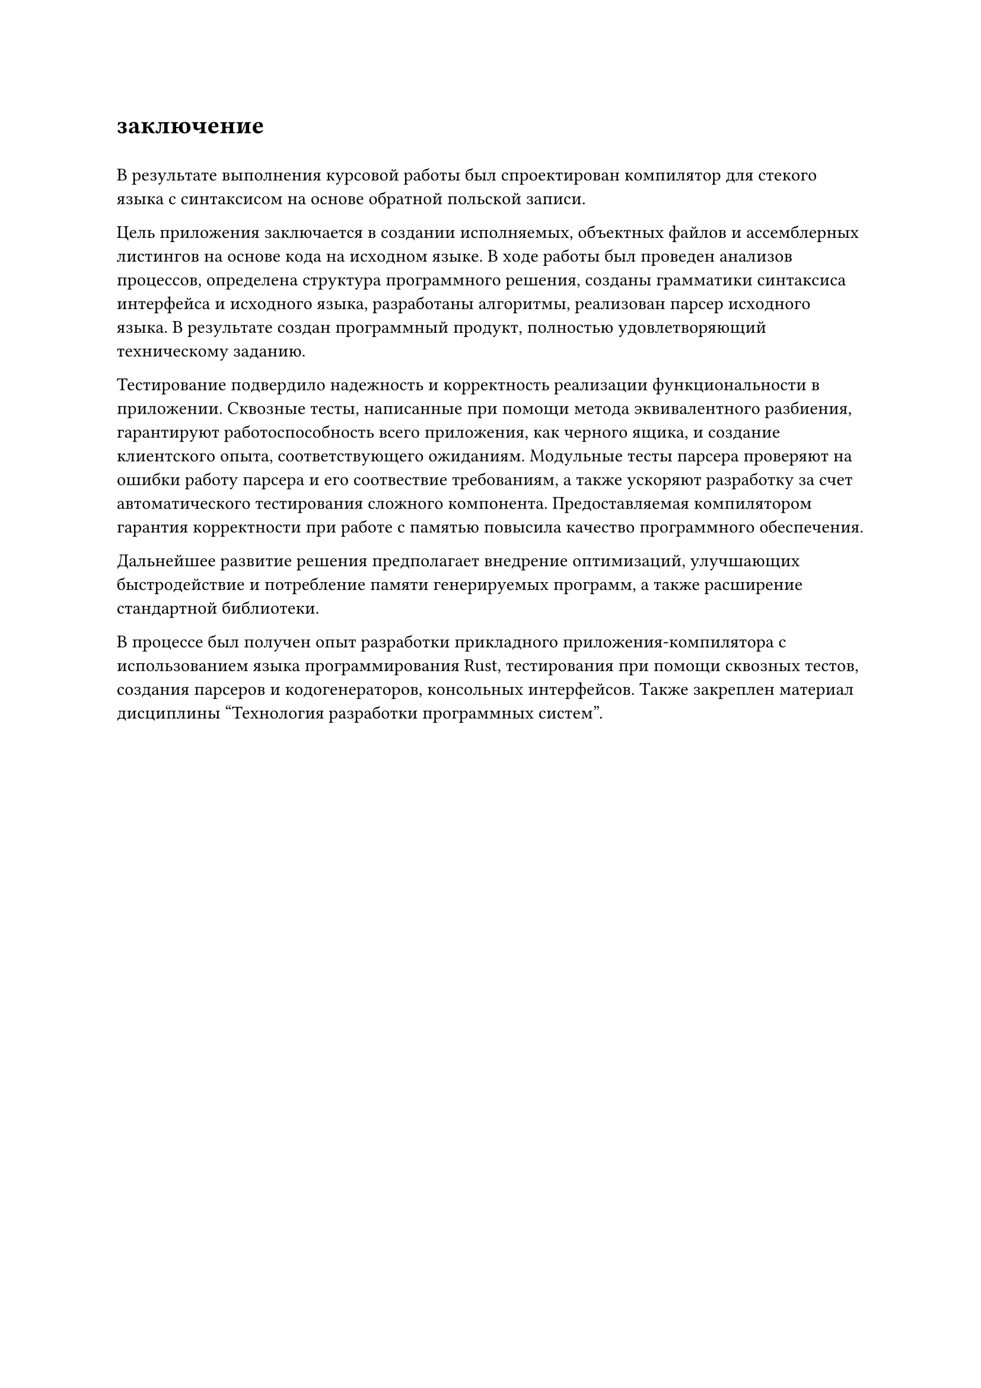 = заключение
#h(0.5em)

В результате выполнения курсовой работы был спроектирован компилятор для стекого языка с синтаксисом на основе обратной польской записи.

Цель приложения заключается в создании исполняемых, объектных файлов и ассемблерных листингов на основе кода на исходном языке. В ходе работы был проведен анализов процессов, определена структура программного решения, созданы грамматики синтаксиса интерфейса и исходного языка, разработаны алгоритмы, реализован парсер исходного языка. В результате создан программный продукт, полностью удовлетворяющий техническому заданию.

Тестирование подвердило надежность и корректность реализации функциональности в приложении. Сквозные тесты, написанные при помощи метода эквивалентного разбиения, гарантируют работоспособность всего приложения, как черного ящика, и создание клиентского опыта, соответствующего ожиданиям. Модульные тесты парсера проверяют на ошибки работу парсера и его соотвествие требованиям, а также ускоряют разработку за счет автоматического тестирования сложного компонента. Предоставляемая компилятором гарантия корректности при работе с памятью повысила качество программного обеспечения.

Дальнейшее развитие решения предполагает внедрение оптимизаций, улучшающих быстродействие и потребление памяти генерируемых программ, а также расширение стандартной библиотеки. 

В процессе был получен опыт разработки прикладного приложения-компилятора с использованием языка программирования Rust, тестирования при помощи сквозных тестов, создания парсеров и кодогенераторов, консольных интерфейсов. Также закреплен материал дисциплины "Технология разработки программных систем".
